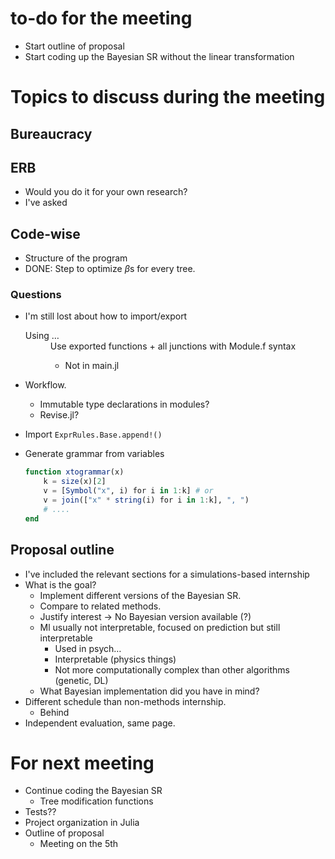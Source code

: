 * to-do for the meeting
- Start outline of proposal 
- Start coding up the Bayesian SR without the linear transformation

* Topics to discuss during the meeting
** Bureaucracy
** ERB
- Would you do it for your own research?
- I've asked
** Code-wise
- Structure of the program
- DONE: Step to optimize \(\beta\)s for every tree.
*** Questions
- I'm still lost about how to import/export
  - Using ... :: Use exported functions + all junctions with Module.f syntax
    - Not in main.jl
- Workflow.
  - Immutable type declarations in modules?
  - Revise.jl?
- Import ~ExprRules.Base.append!()~
- Generate grammar from variables
  
  #+BEGIN_SRC julia :eval :session :results silent :exports code
    function xtogrammar(x)
        k = size(x)[2]
        v = [Symbol("x", i) for i in 1:k] # or
        v = join(["x" * string(i) for i in 1:k], ", ")
        # ....
    end 
  #+END_SRC
  
** Proposal outline
- I've included the relevant sections for a simulations-based internship
- What is the goal?
  - Implement different versions of the Bayesian SR.
  - Compare to related methods.
  - Justify interest -> No Bayesian version available (?)
  - Ml usually not interpretable, focused on prediction but still interpretable
    - Used in psych...
    - Interpretable (physics things)
    - Not more computationally complex than other algorithms (genetic, DL)
  - What Bayesian implementation did you have in mind?
- Different schedule than non-methods internship.
  - Behind
- Independent evaluation, same page.

* For next meeting
- Continue coding the Bayesian SR
  - Tree modification functions
- Tests??
- Project organization in Julia
- Outline of proposal
  - Meeting on the 5th

